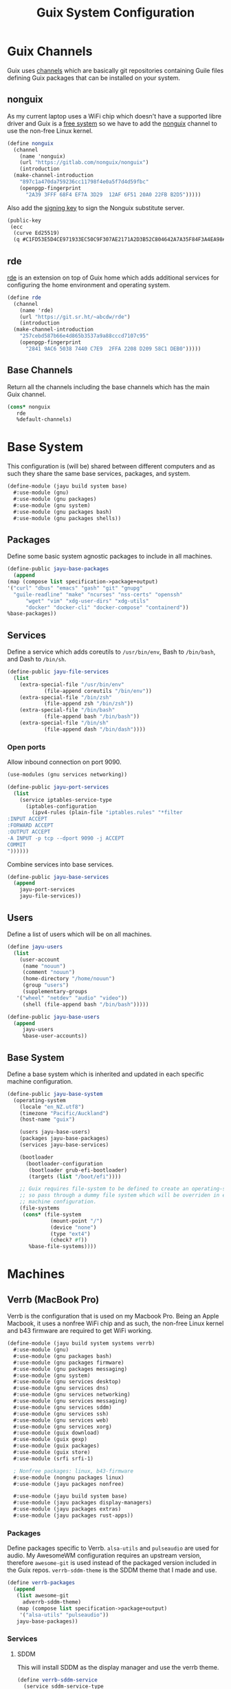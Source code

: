 #+TITLE: Guix System Configuration
#+PROPERTY: header-args :mkdirp yes


* Guix Channels

Guix uses [[https://guix.gnu.org/manual/en/html_node/Channels.html][channels]]
which are basically git repositories containing Guile files
defining Guix packages that can be installed on your system.


** nonguix

As my current laptop uses a WiFi chip which doesn't have a
supported libre driver and Guix is a
[[https://www.gnu.org/distros/free-system-distribution-guidelines.html][free system]]
so we have to add the
[[https://gitlab.com/nonguix/nonguix][nonguix]] channel to use the non-free Linux kernel.

#+BEGIN_SRC scheme :tangle ../jayu/build/channels.scm
  (define nonguix
    (channel
      (name 'nonguix)
      (url "https://gitlab.com/nonguix/nonguix")
      (introduction
	(make-channel-introduction
	  "897c1a470da759236cc11798f4e0a5f7d4d59fbc"
	  (openpgp-fingerprint
	    "2A39 3FFF 68F4 EF7A 3D29  12AF 6F51 20A0 22FB B2D5")))))
#+END_SRC

Also add the [[https://substitutes.nonguix.org/signing-key.pub][signing key]] to sign the Nonguix substitute
server.

#+BEGIN_SRC scheme :tangle ../jayu/build/nonguix-key.pub
  (public-key
   (ecc
    (curve Ed25519)
    (q #C1FD53E5D4CE971933EC50C9F307AE2171A2D3B52C804642A7A35F84F3A4EA98#)))
#+END_SRC


** rde

[[https://git.sr.ht/~abcdw/rde][rde]] is an extension on top of Guix home which
adds additional services for configuring the home environment
and operating system.

#+BEGIN_SRC scheme :tangle ../jayu/build/channels.scm
  (define rde
    (channel
      (name 'rde)
      (url "https://git.sr.ht/~abcdw/rde")
      (introduction
	(make-channel-introduction
	  "257cebd587b66e4d865b3537a9a88cccd7107c95"
	  (openpgp-fingerprint
	    "2841 9AC6 5038 7440 C7E9  2FFA 2208 D209 58C1 DEB0")))))
#+END_SRC


** Base Channels

Return all the channels including the base channels which has
the main Guix channel.

#+BEGIN_SRC scheme :tangle ../jayu/build/channels.scm
  (cons* nonguix
	 rde
	 %default-channels)
#+END_SRC


* Base System

This configuration is (will be) shared between different
computers and as such they share the same base services,
packages, and system.

#+BEGIN_SRC scheme :tangle ../jayu/build/system/base.scm
  (define-module (jayu build system base)
    #:use-module (gnu)
    #:use-module (gnu packages)
    #:use-module (gnu system)
    #:use-module (gnu packages bash)
    #:use-module (gnu packages shells))
#+END_SRC


** Packages

Define some basic system agnostic packages to include in all
machines.

#+BEGIN_SRC scheme :tangle ../jayu/build/system/base.scm
    (define-public jayu-base-packages
      (append
	(map (compose list specification->package+output)
	'("curl" "dbus" "emacs" "gash" "git" "gnupg"
	  "guile-readline" "make" "ncurses" "nss-certs" "openssh" 
          "wget" "vim" "xdg-user-dirs" "xdg-utils"
          "docker" "docker-cli" "docker-compose" "containerd"))
	%base-packages))
#+END_SRC


** Services

Define a service which adds coreutils to =/usr/bin/env=,
Bash to =/bin/bash=, and Dash to =/bin/sh=.

#+BEGIN_SRC scheme :tangle ../jayu/build/system/base.scm
  (define-public jayu-file-services
    (list
      (extra-special-file "/usr/bin/env"
			  (file-append coreutils "/bin/env"))
      (extra-special-file "/bin/zsh"
			  (file-append zsh "/bin/zsh"))
      (extra-special-file "/bin/bash"
			  (file-append bash "/bin/bash"))
      (extra-special-file "/bin/sh"
			  (file-append dash "/bin/dash"))))
#+END_SRC

*** Open ports

Allow inbound connection on port 9090.

#+BEGIN_SRC scheme :tangle ../jayu/build/system/base.scm
  (use-modules (gnu services networking))  

  (define-public jayu-port-services
    (list
      (service iptables-service-type
        (iptables-configuration
          (ipv4-rules (plain-file "iptables.rules" "*filter
  :INPUT ACCEPT
  :FORWARD ACCEPT
  :OUTPUT ACCEPT
  -A INPUT -p tcp --dport 9090 -j ACCEPT
  COMMIT
  "))))))
#+END_SRC

Combine services into base services.

#+BEGIN_SRC scheme :tangle ../jayu/build/system/base.scm
(define-public jayu-base-services
  (append
    jayu-port-services
    jayu-file-services))
#+END_SRC

** Users

Define a list of users which will be on all machines.

#+BEGIN_SRC scheme :tangle ../jayu/build/system/base.scm
  (define jayu-users
    (list
      (user-account
       (name "nouun")
       (comment "nouun")
       (home-directory "/home/nouun")
       (group "users")
       (supplementary-groups
	 '("wheel" "netdev" "audio" "video"))
       (shell (file-append bash "/bin/bash")))))

  (define-public jayu-base-users
    (append
       jayu-users
       %base-user-accounts))
#+END_SRC


** Base System

Define a base system which is inherited and updated in each
specific machine configuration.

#+BEGIN_SRC scheme :tangle ../jayu/build/system/base.scm
  (define-public jayu-base-system
    (operating-system
      (locale "en_NZ.utf8")
      (timezone "Pacific/Auckland")
      (host-name "guix")

      (users jayu-base-users)
      (packages jayu-base-packages)
      (services jayu-base-services)

      (bootloader
        (bootloader-configuration
         (bootloader grub-efi-bootloader)
         (targets (list "/boot/efi"))))

      ;; Guix requires file-system to be defined to create an operating-system
      ;; so pass through a dummy file system which will be overriden in each
      ;; machine configuration.
      (file-systems
       (cons* (file-system
                (mount-point "/")
                (device "none")
                (type "ext4")
                (check? #f))
         %base-file-systems))))
#+END_SRC

* Machines


** Verrb (MacBook Pro)

Verrb is the configuration that is used on my Macbook Pro.
Being an Apple Macbook, it uses a nonfree WiFi chip and as
such, the non-free Linux kernel and b43 firmware are required
to get WiFi working.

#+BEGIN_SRC scheme :tangle ../jayu/build/system/systems/verrb.scm
  (define-module (jayu build system systems verrb)
    #:use-module (gnu)
    #:use-module (gnu packages bash)
    #:use-module (gnu packages firmware)
    #:use-module (gnu packages messaging)
    #:use-module (gnu system)
    #:use-module (gnu services desktop)
    #:use-module (gnu services dns)
    #:use-module (gnu services networking)
    #:use-module (gnu services messaging)
    #:use-module (gnu services sddm)
    #:use-module (gnu services ssh)
    #:use-module (gnu services web)
    #:use-module (gnu services xorg)
    #:use-module (guix download)
    #:use-module (guix gexp)
    #:use-module (guix packages)
    #:use-module (guix store)
    #:use-module (srfi srfi-1)

    ; Nonfree packages: linux, b43-firmware 
    #:use-module (nongnu packages linux)
    #:use-module (jayu packages nonfree)

    #:use-module (jayu build system base)
    #:use-module (jayu packages display-managers)
    #:use-module (jayu packages extras)
    #:use-module (jayu packages rust-apps))
#+END_SRC


*** Packages

Define packages specific to Verrb. =alsa-utils= and
=pulseaudio= are used for audio. My AwesomeWM configuration
requires an upstream version, therefore =awesome-git= is used
instead of the packaged version included in the Guix repos.
=verrb-sddm-theme= is the SDDM theme that I made and use.

#+BEGIN_SRC scheme :tangle ../jayu/build/system/systems/verrb.scm
  (define verrb-packages
    (append
     (list awesome-git
	   adverrb-sddm-theme)
     (map (compose list specification->package+output)
	  '("alsa-utils" "pulseaudio"))
     jayu-base-packages))
#+END_SRC


*** Services

**** SDDM

This will install SDDM as the display manager and use the
verrb theme.

#+BEGIN_SRC scheme :tangle ../jayu/build/system/systems/verrb.scm
  (define verrb-sddm-service
    (service sddm-service-type
             (sddm-configuration
              (theme "adverrb"))))
#+END_SRC


**** QMK udev

Setup the udev rules needed for flashing keyboards through
QMK without needing to run as root every time.

#+BEGIN_SRC scheme :tangle ../jayu/build/system/systems/verrb.scm
  (define verrb-qmk-udev-service
    (udev-rules-service 'qmk
      (file->udev-rule
        "50-qmk.rules"
        (let ((version "2d71ac7541e81ae4313cecc7e7597d45f9a96809"))
	  (origin
	    (method url-fetch)
	    (uri (string-append "https://raw.githubusercontent.com/qmk/"
			        "qmk_firmware/" version "/util/udev/50-qmk.rules"))
	    (sha256
	      (base32 "0ks0z4pyg9aq971n5zbbrk4psj21r6pfs1gxqjq2izmb3zrz94j6")))))))
#+END_SRC

**** Bitlbee

Enable Bitlbee and install the Discord plugin so we can
interact with Discord without having to use the bloated
electron client.

#+BEGIN_SRC scheme :tangle ../jayu/build/system/systems/verrb.scm
  (define verrb-bitlbee-service
    (service bitlbee-service-type
	     (bitlbee-configuration
	       (plugins
	         (list bitlbee-discord)))))
#+END_SRC


**** Nix

Enable Nix support for those few packages I cannot be bothered packaging.

#+BEGIN_SRC scheme :tangle ../jayu/build/system/systems/verrb.scm
  (use-service-modules nix)

  (define verrb-nix-service
    (service nix-service-type))
#+END_SRC


**** Desktop Services

Modify the default desktop services to do the following:

1) Remove GDM as SDDM is used instead.
2) Allow changing backlight without root.
3) Set Guix to always use 4 cores.
3) Set power button suspend instead of shutdown.
4) Stop network-manager from modifying /etc/resolve.conf

To use the Nonguix substitute server, we need to modify
the guix service and add the substitute server as well as
the signing key.

#+BEGIN_SRC scheme :tangle ../jayu/build/system/systems/verrb.scm
  (define verrb-desktop-services
    (cons*
     (udev-rules-service 'backlight
                         (udev-rule
                          "backlight.rules"
                          (string-append
                           "ACTION==\"add\", "
                           "SUBSYSTEM==\"backlight\", "
                           "KERNEL==\"intel_backlight\", "
                           "RUN+=\"/run/current-system/profile/bin/chgrp video /sys/class/backlight/%k/brightness\""
                           "\n"
                           "ACTION==\"add\", "
                           "SUBSYSTEM==\"backlight\", "
                           "KERNEL==\"intel_backlight\", "
                           "RUN+=\"/run/current-system/profile/bin/chmod g+w /sys/class/backlight/%k/brightness\""
                           "\n")))


     (modify-services
      (remove (lambda (service)
                (eq? (service-kind service) gdm-service-type))
              %desktop-services)

      (guix-service-type
       config => (guix-configuration
                  (inherit config)
                  (extra-options '("--max-job=4"))
                  (substitute-urls
                   (append %default-substitute-urls
                           (list "https://substitutes.nonguix.org")))
                  (authorized-keys
                   (append %default-authorized-guix-keys
                           (list (local-file "../../nonguix-key.pub"))))))

      (elogind-service-type
       config => (elogind-configuration
                  (inherit config)
                  (handle-power-key 'suspend)))

      (network-manager-service-type
       config => (network-manager-configuration
                  (inherit config)
                  (dns "none"))))))
#+END_SRC

**** Verrb Services

Append all services into a single list.

#+BEGIN_SRC scheme :tangle ../jayu/build/system/systems/verrb.scm
    (define verrb-services
      (append
       (list verrb-sddm-service
        verrb-qmk-udev-service
        verrb-bitlbee-service
        verrb-nix-service)
       verrb-desktop-services
       jayu-file-services))
#+END_SRC


*** System


**** File System

Mount root and boot partitions.

#+BEGIN_SRC scheme :tangle ../jayu/build/system/systems/verrb.scm
  (define verrb-file-system
    (cons* (file-system
             (mount-point "/")
             (device
               (uuid "e66d5096-1a1a-420d-92f0-b01cf7d103ea"
                     'ext4))
             (type "ext4"))
           (file-system
             (mount-point "/boot/efi")
             (device (uuid "A23F-3C5F" 'fat32))
             (type "vfat"))
           %base-file-systems))
#+END_SRC


**** System

Return a new operating system which inherits the
=jayu-base-system= created in the base configuration and
passes through the variables we've already defined. As
mentioned at the start, this machine requires the
non-free Linux kernel and b43-firmware so we also set
those.

#+BEGIN_SRC scheme :tangle ../jayu/build/system/systems/verrb.scm
  (operating-system
    (inherit jayu-base-system)
    (host-name "verrb")
    (users jayu-base-users)
    (file-systems verrb-file-system)
  
    (packages verrb-packages)
    (services verrb-services)

    (kernel linux)
    (firmware (list b43-firmware)))
#+END_SRC


** Pronouun (Server)

Pronouun is the configuration that is used on the server which
hosts my website and git frontend.

#+BEGIN_SRC scheme :tangle ../jayu/build/system/systems/pronouun.scm
  (define-module (jayu build system systems pronouun)
    #:use-module (gnu)
    #:use-module (gnu packages bash)
    #:use-module (gnu packages firmware)
    #:use-module (gnu packages messaging)
    #:use-module (gnu system)
    #:use-module (gnu services dns)
    #:use-module (gnu services networking)
    #:use-module (gnu services messaging)
    #:use-module (gnu services ssh)
    #:use-module (gnu services web)
    #:use-module (guix store)
    #:use-module (srfi srfi-1)
    #:use-module (jayu build system base))
#+END_SRC

*** Packages

Define packages specific to Pronouun.

#+BEGIN_SRC scheme :tangle ../jayu/build/system/systems/pronouun.scm
  (use-package-modules certs tls)
  
  (define pronouun-packages
    (append
     (list nss-certs
	   certbot)
     jayu-base-packages))
#+END_SRC


*** Services

Mainly just git and website services

**** Git Daemon

Git Daemon

#+BEGIN_SRC scheme :tangle ../jayu/build/system/systems/pronouun.scm
  (use-service-modules version-control)
  
  (define pronouun-git-daemon-service
    (service git-daemon-service-type))
;	     (git-daemon-configuration)))
;	      (base-path "/home/git/repositories/"))))
#+END_SRC


**** FastCGI

Fast CGI

#+BEGIN_SRC scheme :tangle ../jayu/build/system/systems/pronouun.scm
  (define pronouun-fcgi-service
    (service fcgiwrap-service-type))
#+END_SRC


**** Cgit

Git frontend

#+BEGIN_SRC scheme :tangle ../jayu/build/system/systems/pronouun.scm
  (use-service-modules cgit)
  (use-package-modules version-control)

  (define (cert-path host file)
    (format #f "/etc/letsencrypt/live/~a/~a.pem"
            host (symbol->string file)))
  
  (define pronouun-cgit-nginx-configuration
    (nginx-server-configuration
     (root cgit)
     (server-name '("git.nouun.dev"
		    "www.git.nouun.dev"))
     (listen '("80"))
     (locations
      (list
       (nginx-location-configuration
	(uri "@cgit")
	(body '("fastcgi_param SCRIPT_FILENAME $document_root/lib/cgit/cgit.cgi;"
		"fastcgi_param PATH_INFO $uri;"
		"fastcgi_param QUERY_STRING $args;"
		"fastcgi_param HTTP_HOST $server_name;"
		"fastcgi_pass 127.0.0.1:9000;")))))
     (try-files (list "$uri" "@cgit"))
     (ssl-certificate (cert-path "git.nouun.dev"
                      'fullchain))
     (ssl-certificate-key (cert-path "git.karl.hallsby.com"
                          'privkey))))

  (define pronouun-cgit-service
    (service cgit-service-type
	     (cgit-configuration
	      (enable-commit-graph? #t)
	      (enable-html-serving? #t)
	      (repository-directory "/home/cgit/repositories")
	      (nocache? #t)
	      (nginx
               (list
                 pronouun-cgit-nginx-configuration)))))
#+END_SRC


**** Nginx

nginx

#+BEGIN_SRC scheme :tangle ../jayu/build/system/systems/pronouun.scm
  (use-service-modules web)

  (define pronouun-website-nginx-configuration
    (nginx-server-configuration
     (server-name '("nouun.dev"
		    "www.nouun.dev"))
     (listen '("80"))))
     ;(ssl-certificate (cert-path "git.nouun.dev"
     ;                 'fullchain))
     ;(ssl-certificate-key (cert-path "git.karl.hallsby.com"
     ;                     'privkey))))

  (define pronouun-nginx-service
    (service nginx-service-type
	     (nginx-configuration
	      (server-blocks
	       (list pronouun-website-nginx-configuration)))))
#+END_SRC


**** Certbot

certbot

#+BEGIN_SRC scheme :tangle ../jayu/build/system/systems/pronouun.scm
  (use-service-modules certbot)

  (define pronouun-certbot-nginx-deploy-hook
    (program-file
     "nginx-deploy-hook"
      #~(let ((pid (call-with-input-file "/var/run/nginx/pid" read)))
          (kill pid SIGHUP))))

  (define pronouun-certbot-service
    (service certbot-service-type
	     (certbot-configuration
	      (email "me@nouun.dev")
	      (certificates
	       (list
		(certificate-configuration
		 (name "Website")
		 (domains '("nouun.dev"
			    "www.nouun.dev"))
                 (deploy-hook
                    pronouun-certbot-nginx-deploy-hook))
		(certificate-configuration
		 (name "Website")
		 (domains '("git.nouun.dev"
			    "www.git.nouun.dev"))
                 (deploy-hook
                    pronouun-certbot-nginx-deploy-hook)))))))
#+END_SRC


**** DHCP

dhcp

#+BEGIN_SRC scheme :tangle ../jayu/build/system/systems/pronouun.scm
  (use-service-modules networking)
  
  (define pronouun-dhcp-service
    (service dhcp-client-service-type))
#+END_SRC


**** OpenSSH

I use =openssh-sans-x= as there is no X11 server setup and
as such, OpenSSH doesn't need X11 support.

#+BEGIN_SRC scheme :tangle ../jayu/build/system/systems/pronouun.scm
  (use-service-modules ssh)
  (use-package-modules ssh)
  
  (define pronouun-ssh-service
    (service openssh-service-type
             (openssh-configuration
              (openssh openssh-sans-x)
              (password-authentication? #t)
              (permit-root-login #f))))
#+END_SRC


**** Base Services

Modify the default base services to do the following:

1) Nothing for now

#+BEGIN_SRC scheme :tangle ../jayu/build/system/systems/pronouun.scm
  (define pronouun-base-services
    (append
     jayu-file-services
     %base-services))
#+END_SRC


**** Pronouun Services

Append all services into a single list.

#+BEGIN_SRC scheme :tangle ../jayu/build/system/systems/pronouun.scm
  (define pronouun-services
    (append (list pronouun-git-daemon-service
                  pronouun-fcgi-service
                  pronouun-cgit-service
                  pronouun-nginx-service
                  pronouun-certbot-service
                  pronouun-dhcp-service
                  pronouun-ssh-service)
            pronouun-base-services
            jayu-file-services))
#+END_SRC


*** Users

Users

#+BEGIN_SRC scheme :tangle ../jayu/build/system/systems/pronouun.scm
  (define pronouun-users
    (list
      (user-account
       (name "git")
       (comment "git")
       (home-directory "/home/git")
       (group "users")
       (supplementary-groups
	 '("wheel" "netdev" "audio" "video"))
       (shell (file-append bash "/bin/bash")))))
#+END_SRC


*** System


**** File System

Mount root and boot partitions.

#+BEGIN_SRC scheme :tangle ../jayu/build/system/systems/pronouun.scm
  (define pronouun-swap
    (list (uuid "61c2aeba-85ed-4e02-a227-027ecbd115f0")))

  (define pronouun-file-system
    (cons* (file-system
	     (mount-point "/")
	     (device
	       (uuid "b2b07395-cfd5-4133-86e2-5538eb0c0406"
		     'ext4))
	     (type "ext4"))
	   %base-file-systems))
#+END_SRC


**** System

Test

#+BEGIN_SRC scheme :tangle ../jayu/build/system/systems/pronouun.scm
  (operating-system
      (inherit jayu-base-system)
      (host-name "pronouun")
      (users pronouun-users)
      (file-systems pronouun-file-system)

      (packages pronouun-packages)
      (services pronouun-services)

      (bootloader
	(bootloader-configuration
	  (bootloader grub-bootloader)
	  (targets (list "/dev/vda")))))
#+END_SRC

